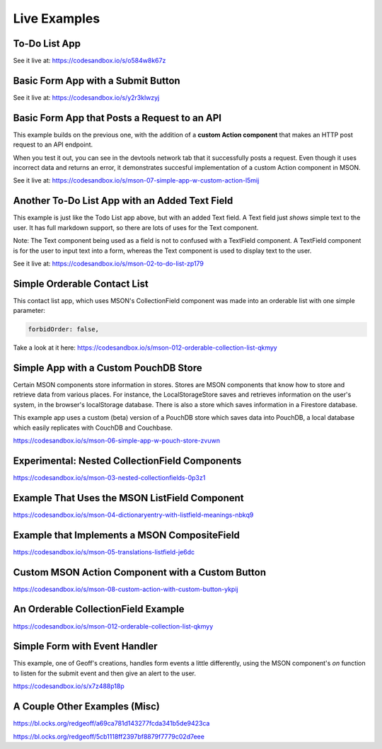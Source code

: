 ####
Live Examples
####


To-Do List App
--------------

.. image:: images/mson-example-basic-todo-list.png
    :width: 400px
    :align: left
    :target: https://codesandbox.io/s/o584w8k67z
    :alt: alternate text


.. raw:: html

   <div style="clear:both;">


See it live at: https://codesandbox.io/s/o584w8k67z


Basic Form App with a Submit Button
-----------------------------------

.. image:: images/mson-basic-form-app-w-submit-button.png
    :width: 400px
    :align: left
    :target: https://codesandbox.io/s/y2r3klwzyj
    :alt: alternate text


.. raw:: html

   <div style="clear:both;">


See it live at: https://codesandbox.io/s/y2r3klwzyj


Basic Form App that Posts a Request to an API
---------------------------------------------

This example builds on the previous one, with the addition of a **custom Action component** 
that makes an HTTP post request to an API endpoint. 

When you test it out, you can see in the 
devtools network tab that it successfully posts a request. Even though it uses incorrect data
and returns an error, it demonstrates succesful implementation of a custom Action component in MSON.

.. image:: images/mson-basic-form-app-w-submit-button.png
    :width: 400px
    :align: left
    :target: https://codesandbox.io/s/mson-07-simple-app-w-custom-action-l5mij
    :alt: alternate text


.. raw:: html

   <div style="clear:both;">


See it live at: https://codesandbox.io/s/mson-07-simple-app-w-custom-action-l5mij





Another To-Do List App with an Added Text Field
-----------------------------------------------

This example is just like the Todo List app above, but with an added Text field.
A Text field just *shows* simple text to the user. It has full markdown support,
so there are lots of uses for the Text component.

Note: The Text component being used as a field is not to confused with a TextField component.
A TextField component is for the user to input text into a form, whereas the Text component is
used to display text to the user.


.. image:: images/mson-todo-list-2-items.png
    :width: 400px
    :align: left
    :target: https://codesandbox.io/s/mson-02-to-do-list-zp179
    :alt: alternate text


.. raw:: html

   <div style="clear:both;">


See it live at: https://codesandbox.io/s/mson-02-to-do-list-zp179

Simple Orderable Contact List
-----------------------------

This contact list app, which uses MSON's CollectionField component
was made into an orderable list with one simple parameter:

.. code-block:: none

  forbidOrder: false,

.. image:: images/mson-orderable-contact-list.png
    :width: 400px
    :align: left
    :target: https://codesandbox.io/s/mson-012-orderable-collection-list-qkmyy
    :alt: alternate text


.. raw:: html

   <div style="clear:both;">


Take a look at it here: https://codesandbox.io/s/mson-012-orderable-collection-list-qkmyy


Simple App with a Custom PouchDB Store 
--------------------------------------

Certain MSON components store information in stores. Stores are MSON components that know how to
store and retrieve data from various places. For instance, the LocalStorageStore saves and retrieves
information on the user's system, in the browser's localStorage database. There is also a store which
saves information in a Firestore database.

This example app uses a custom (beta) version of a PouchDB store which saves data into PouchDB, a local database which
easily replicates with CouchDB and Couchbase.

https://codesandbox.io/s/mson-06-simple-app-w-pouch-store-zvuwn


Experimental: Nested CollectionField Components
-----------------------------------------------

https://codesandbox.io/s/mson-03-nested-collectionfields-0p3z1


Example That Uses the MSON ListField Component
----------------------------------------------

https://codesandbox.io/s/mson-04-dictionaryentry-with-listfield-meanings-nbkq9


Example that Implements a MSON CompositeField
---------------------------------------------

https://codesandbox.io/s/mson-05-translations-listfield-je6dc


Custom MSON Action Component with a Custom Button
-------------------------------------------------

https://codesandbox.io/s/mson-08-custom-action-with-custom-button-ykpij


An Orderable CollectionField Example
------------------------------------

https://codesandbox.io/s/mson-012-orderable-collection-list-qkmyy


Simple Form with Event Handler
------------------------------

This example, one of Geoff's creations, handles form events a little differently, using the 
MSON component's `on` function to listen for the submit event and then give an alert to the user.

https://codesandbox.io/s/x7z488p18p

A Couple Other Examples (Misc)
------------------------------

https://bl.ocks.org/redgeoff/a69ca781d143277fcda341b5de9423ca

https://bl.ocks.org/redgeoff/5cb1118ff2397bf8879f7779c02d7eee